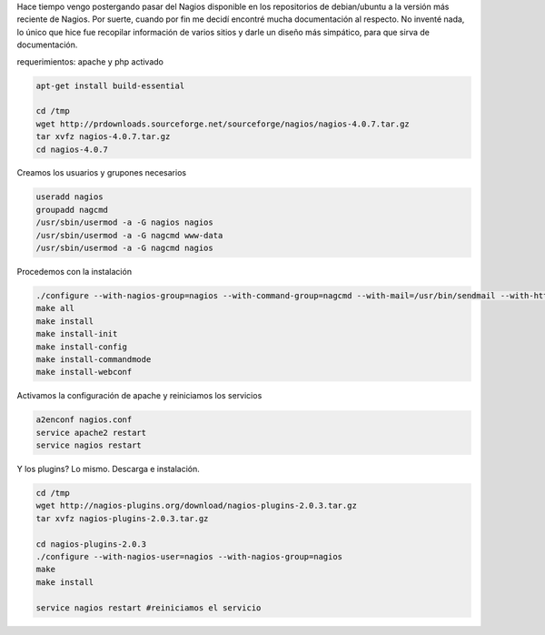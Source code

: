 .. title: Instalando Nagios Core
.. slug: instalando-nagios-core
.. date: 2014-06-30 11:06:50 UTC-03:00
.. tags: nagios, linux, monitoring, network
.. description: Configuración Básica de Nagios Core a partir de los sources
.. type: text
.. author: David Vinazza

Hace tiempo vengo postergando pasar del Nagios disponible en los repositorios de debian/ubuntu a la versión más reciente de Nagios. Por suerte, cuando por fin me decidí encontré mucha documentación al respecto. No inventé nada, lo único que hice fue recopilar información de varios sitios y darle un diseño más simpático, para que sirva de documentación.

requerimientos: apache y php activado

.. code-block:: bash

    apt-get install build-essential

    cd /tmp
    wget http://prdownloads.sourceforge.net/sourceforge/nagios/nagios-4.0.7.tar.gz
    tar xvfz nagios-4.0.7.tar.gz
    cd nagios-4.0.7


Creamos los usuarios y grupones necesarios

.. code-block:: bash

    useradd nagios 
    groupadd nagcmd
    /usr/sbin/usermod -a -G nagios nagios
    /usr/sbin/usermod -a -G nagcmd www-data
    /usr/sbin/usermod -a -G nagcmd nagios 

Procedemos con la instalación 

.. code-block:: bash
    
    ./configure --with-nagios-group=nagios --with-command-group=nagcmd --with-mail=/usr/bin/sendmail --with-httpd_conf=/etc/apache2/conf-available
    make all
    make install
    make install-init
    make install-config
    make install-commandmode
    make install-webconf

Activamos la configuración de apache y reiniciamos los servicios 

.. code-block:: bash

    a2enconf nagios.conf 
    service apache2 restart 
    service nagios restart

Y los plugins? Lo mismo. Descarga e instalación. 

.. code-block:: bash

    cd /tmp
    wget http://nagios-plugins.org/download/nagios-plugins-2.0.3.tar.gz
    tar xvfz nagios-plugins-2.0.3.tar.gz

    cd nagios-plugins-2.0.3
    ./configure --with-nagios-user=nagios --with-nagios-group=nagios
    make
    make install 

    service nagios restart #reiniciamos el servicio

